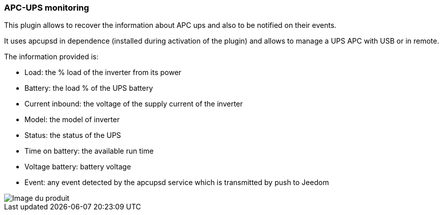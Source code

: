 === APC-UPS monitoring

This plugin allows to recover the information about APC ups and also to be notified on their events.

It uses apcupsd in dependence (installed during activation of the plugin) and allows to manage a UPS APC with USB or in remote.

The information provided is:

* Load: the % load of the inverter from its power
* Battery: the load % of the UPS battery
* Current inbound: the voltage of the supply current of the inverter
* Model: the model of inverter
* Status: the status of the UPS
* Time on battery: the available run time
* Voltage battery: battery voltage
* Event: any event detected by the apcupsd service which is transmitted by push to Jeedom

image::../images/apcups1.png[Image du produit]